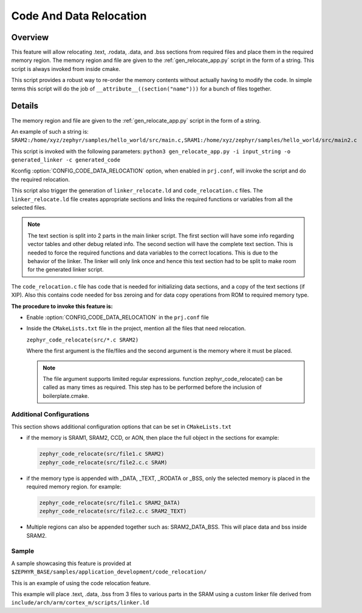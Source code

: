 .. _code_data_relocation:

Code And Data Relocation
########################

Overview
********
This feature will allow relocating .text, .rodata, .data, and .bss sections from
required files and place them in the required memory region. The memory region
and file are given to the :ref:`gen_relocate_app.py` script in the form
of a string. This script is always invoked from inside cmake.

This script provides a robust way to re-order the memory contents without
actually having to modify the code.  In simple terms this script will do the job
of ``__attribute__((section("name")))`` for a bunch of files together.

Details
*******
The memory region and file are given to the :ref:`gen_relocate_app.py` script in the form of a string.

An example of such a string is:
``SRAM2:/home/xyz/zephyr/samples/hello_world/src/main.c,SRAM1:/home/xyz/zephyr/samples/hello_world/src/main2.c``

This script is invoked with the following parameters:
``python3 gen_relocate_app.py -i input_string -o generated_linker -c generated_code``

Kconfig :option:`CONFIG_CODE_DATA_RELOCATION` option,  when enabled in
``prj.conf``, will invoke the script and do the required relocation.

This script also trigger the generation of ``linker_relocate.ld`` and
``code_relocation.c`` files.  The ``linker_relocate.ld`` file creates
appropriate sections and links the required functions or variables from all the
selected files.

.. note::

   The text section is split into 2 parts in the main linker script. The first
   section will have some info regarding vector tables and other debug related
   info.  The second section will have the complete text section.  This is
   needed to force the required functions and data variables to the correct
   locations.  This is due to the behavior of the linker. The linker will only
   link once and hence this text section had to be split to make room for the
   generated linker script.

The ``code_relocation.c`` file has code that is needed for
initializing data sections, and a copy of the text sections (if XIP).
Also this contains code needed for bss zeroing and
for  data copy operations from ROM to required memory type.

**The procedure to invoke this feature is:**

* Enable :option:`CONFIG_CODE_DATA_RELOCATION` in the ``prj.conf`` file

* Inside the ``CMakeLists.txt`` file in the project, mention
  all the files that need relocation.

  ``zephyr_code_relocate(src/*.c SRAM2)``

  Where the first argument is the file/files and the second
  argument is the memory where it must be placed.

  .. note::

     The file argument supports limited regular expressions.
     function zephyr_code_relocate() can be called  as many times as required.
     This step has to be performed before the inclusion of boilerplate.cmake.


Additional Configurations
=========================
This section shows additional configuration options that can be set in
``CMakeLists.txt``

* if the memory is SRAM1, SRAM2, CCD, or AON, then place the full object in the
  sections for example:

  .. code-block:: none

     zephyr_code_relocate(src/file1.c SRAM2)
     zephyr_code_relocate(src/file2.c.c SRAM)

* if the memory type is appended with _DATA, _TEXT, _RODATA or _BSS, only the
  selected memory is placed in the required memory region.
  for example:

  .. code-block:: none

     zephyr_code_relocate(src/file1.c SRAM2_DATA)
     zephyr_code_relocate(src/file2.c.c SRAM2_TEXT)

* Multiple regions can also be appended together such as: SRAM2_DATA_BSS.
  This will place data and bss inside SRAM2.

Sample
======
A sample showcasing this feature is provided at
``$ZEPHYR_BASE/samples/application_development/code_relocation/``

This is an example of using the code relocation feature.

This example will place .text, .data, .bss from 3 files to various parts in the SRAM
using a custom linker file derived from ``include/arch/arm/cortex_m/scripts/linker.ld``
